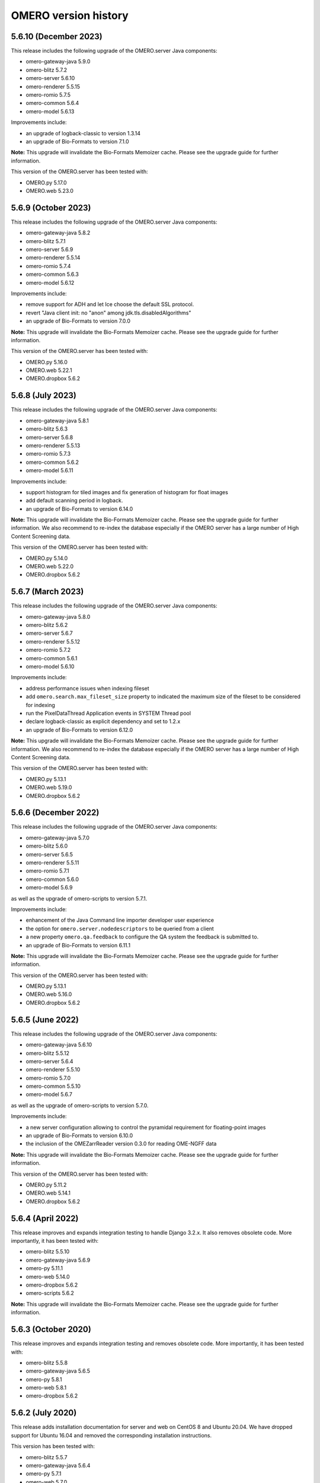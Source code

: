 .. Content for this page should be opened as a PR against
.. https://github.com/ome/openmicroscopy/blob/develop/history.rst
.. initially and transferred to this page via the autogen job

OMERO version history
=====================

5.6.10 (December 2023)
----------------------

This release includes the following upgrade of the OMERO.server Java components:

- omero-gateway-java 5.9.0
- omero-blitz 5.7.2
- omero-server 5.6.10
- omero-renderer 5.5.15
- omero-romio 5.7.5
- omero-common 5.6.4
- omero-model 5.6.13


Improvements include:

- an upgrade of logback-classic to version 1.3.14
- an upgrade of Bio-Formats to version 7.1.0

**Note:** This upgrade will invalidate the Bio-Formats Memoizer cache. Please
see the upgrade guide for further information.

This version of the OMERO.server has been tested with:

- OMERO.py 5.17.0
- OMERO.web 5.23.0

5.6.9 (October 2023)
--------------------

This release includes the following upgrade of the OMERO.server Java components:

- omero-gateway-java 5.8.2
- omero-blitz 5.7.1
- omero-server 5.6.9
- omero-renderer 5.5.14
- omero-romio 5.7.4
- omero-common 5.6.3
- omero-model 5.6.12


Improvements include:

- remove support for ADH and let Ice choose the default SSL protocol.
- revert "Java client init: no "anon" among jdk.tls.disabledAlgorithms" 
- an upgrade of Bio-Formats to version 7.0.0

**Note:** This upgrade will invalidate the Bio-Formats Memoizer cache. Please
see the upgrade guide for further information.

This version of the OMERO.server has been tested with:

- OMERO.py 5.16.0
- OMERO.web 5.22.1
- OMERO.dropbox 5.6.2

5.6.8 (July 2023)
-----------------

This release includes the following upgrade of the OMERO.server Java components:

- omero-gateway-java 5.8.1
- omero-blitz 5.6.3
- omero-server 5.6.8
- omero-renderer 5.5.13
- omero-romio 5.7.3
- omero-common 5.6.2
- omero-model 5.6.11


Improvements include:

- support histogram for tiled images and fix generation of histogram for float images
- add default scanning period in logback.
- an upgrade of Bio-Formats to version 6.14.0

**Note:** This upgrade will invalidate the Bio-Formats Memoizer cache. Please
see the upgrade guide for further information.
We also recommend to re-index the database especially if the OMERO server has a large number of High Content Screening data.

This version of the OMERO.server has been tested with:

- OMERO.py 5.14.0
- OMERO.web 5.22.0
- OMERO.dropbox 5.6.2

5.6.7 (March 2023)
------------------

This release includes the following upgrade of the OMERO.server Java components:

- omero-gateway-java 5.8.0
- omero-blitz 5.6.2
- omero-server 5.6.7
- omero-renderer 5.5.12
- omero-romio 5.7.2
- omero-common 5.6.1
- omero-model 5.6.10


Improvements include:

- address performance issues when indexing fileset
- add ``omero.search.max_fileset_size`` property to indicated the maximum size of the fileset to be considered for indexing
- run the PixelDataThread Application events in SYSTEM Thread pool
- declare logback-classic as explicit dependency and set to 1.2.x
- an upgrade of Bio-Formats to version 6.12.0

**Note:** This upgrade will invalidate the Bio-Formats Memoizer cache. Please
see the upgrade guide for further information.
We also recommend to re-index the database especially if the OMERO server has a large number of High Content Screening data.

This version of the OMERO.server has been tested with:

- OMERO.py 5.13.1
- OMERO.web 5.19.0
- OMERO.dropbox 5.6.2

5.6.6 (December 2022)
---------------------

This release includes the following upgrade of the OMERO.server Java components:

- omero-gateway-java 5.7.0
- omero-blitz 5.6.0
- omero-server 5.6.5
- omero-renderer 5.5.11
- omero-romio 5.7.1
- omero-common 5.6.0
- omero-model 5.6.9

as well as the upgrade of omero-scripts to version 5.7.1.

Improvements include:

- enhancement of the Java Command line importer developer user experience
- the option for ``omero.server.nodedescriptors`` to be queried from a client
- a new property ``omero.qa.feedback`` to configure the QA system the feedback is submitted to.
- an upgrade of Bio-Formats to version 6.11.1

**Note:** This upgrade will invalidate the Bio-Formats Memoizer cache. Please
see the upgrade guide for further information.

This version of the OMERO.server has been tested with:

- OMERO.py 5.13.1
- OMERO.web 5.16.0
- OMERO.dropbox 5.6.2


5.6.5 (June 2022)
-----------------

This release includes the following upgrade of the OMERO.server Java components:

- omero-gateway-java 5.6.10
- omero-blitz 5.5.12
- omero-server 5.6.4
- omero-renderer 5.5.10
- omero-romio 5.7.0
- omero-common 5.5.10
- omero-model 5.6.7

as well as the upgrade of omero-scripts to version 5.7.0.

Improvements include:

-  a new server configuration allowing to control the pyramidal requirement for floating-point images
-  an upgrade of Bio-Formats to version 6.10.0
-  the inclusion of the OMEZarrReader version 0.3.0 for reading OME-NGFF data

**Note:** This upgrade will invalidate the Bio-Formats Memoizer cache. Please
see the upgrade guide for further information.

This version of the OMERO.server has been tested with:

- OMERO.py 5.11.2
- OMERO.web 5.14.1
- OMERO.dropbox 5.6.2

5.6.4 (April 2022)
------------------

This release improves and expands integration testing to handle Django 3.2.x.
It also removes obsolete code.
More importantly, it has been tested with:

- omero-blitz 5.5.10
- omero-gateway-java 5.6.9
- omero-py 5.11.1
- omero-web 5.14.0
- omero-dropbox 5.6.2
- omero-scripts 5.6.2

**Note:** This upgrade will invalidate the Bio-Formats Memoizer cache. Please
see the upgrade guide for further information.

5.6.3 (October 2020)
--------------------

This release improves and expands integration testing and removes
obsolete code. More importantly, it has been tested with:

- omero-blitz 5.5.8
- omero-gateway-java 5.6.5
- omero-py 5.8.1
- omero-web 5.8.1
- omero-dropbox 5.6.2

5.6.2 (July 2020)
-----------------

This release adds installation documentation for server and web on
CentOS 8 and Ubuntu 20.04.
We have dropped support for Ubuntu 16.04 and removed the corresponding
installation instructions.

This version has been tested with:

- omero-blitz 5.5.7
- omero-gateway-java 5.6.4
- omero-py 5.7.1
- omero-web 5.7.0
- omero-dropbox 5.6.2

**Note:** This upgrade will invalidate the Bio-Formats Memoizer cache. Please
see the upgrade guide for further information.

5.6.1 (March 2020)
------------------

Security release focused on fixing :secvuln:`vulnerabilities <>`
2019-SV1 through 2019-SV6. This version has been tested with:

- omero-blitz 5.5.6
- omero-gateway-java 5.6.3
- omero-py 5.6.2
- omero-web 5.6.3
- omero-dropbox 5.6.1

**Note:** This upgrade will invalidate the Bio-Formats Memoizer cache. Please
see the upgrade guide for further information.

5.6.0 (January 2020)
--------------------

First release of OMERO with support for Python 3. All Python
code has been removed from the distributed ZIP file and will
need to be installed from PyPI. This version has been tested
with:

- omero-blitz 5.5.5
- omero-gateway-java 5.6.2
- omero-py 5.6.0
- omero-web 5.6.1
- omero-dropbox 5.6.1

5.5.1 (July 2019)
-----------------

Bug fix release focusing on installation issues that were seen with 5.5.0 as
well as an upgrade of Bio-Formats to 6.1.1.

- web:
   - Allow the customization of the web logo
   - Allow overriding server configuration
   - Dynamically look up client download links
   - Fix description in new Project, Dataset etc.
   - Fix layout of the user account form

- Java gateway:
   - New methods added to allow change group of objects
   - New methods added to load objects (datasets, etc.) by name
   - New methods added to get original and repository paths of images
   - Minor fixes in createDataset and getPixelSize methods

- import:
   - Add import target support for creating Projects

- scripts:
   - Enable annotating Projects and Datasets with the Populate Metadata script

- server:
   - Fix SSL cipher issue to allow Insight to be used from Fedora 30
   - Fix issue with loading Hibernate’s DTD when offline
   - Properly close OMERO.tables which kept sessions alive

Note: Due to the stricter closing of OMERO.tables, it may be necessary to
update plugins like omero-metadata which previously were leaking files.


5.5.0 (June 2019)
-----------------

This version **does not** require a database upgrade.

For more information about the aim of the 5.5 series and future plan, please read our `blog post <https://blog.openmicroscopy.org/>`_.

This release focuses on dropping support for Java 7, Python 2.6 and Ice 3.5,
adding support for Java 11 and PostgreSQL 10, and on decoupling the Java components to new,
separate repositories, each with a new `Gradle <https://gradle.org>`_ build system:

- https://github.com/ome/omero-dsl-plugin
- https://github.com/ome/omero-model
- https://github.com/ome/omero-common
- https://github.com/ome/omero-romio
- https://github.com/ome/omero-renderer
- https://github.com/ome/omero-server
- https://github.com/ome/omero-blitz
- https://github.com/ome/omero-gateway-java
- https://github.com/ome/omero-blitz-plugin
- https://github.com/ome/omero-insight
- https://github.com/ome/omero-matlab
- https://github.com/ome/omero-javapackager-plugin
- https://github.com/ome/omero-api-plugin

This has the goal of enabling more fine-grained releases.

A new restriction is that the names of server configuration properties
may include only letters, numbers and the symbols ".", "_", "-".

New plugins like omero-artifact-plugin allow reducing the boilerplate
code in the build scripts of the decoupled repositories.
Though initially disruptive, we hope this modernization and modularization will ease participation in the development of OMERO.

Additionally, this release improves the Web interface when OMERO is opened to the public
and contains some useful CLI improvements.

- build:
   - Remove the generation of Ivy dependencies.html files

- web:
   - Introduce Advanced Search to allow and/or search options
   - Fix description in new Project, Dataset etc.
   - Allow user to create new Map Annotations for multiple selected objects at once
   - Fix date display
   - Remove / from 3rdparty in ome.viewportImage.js
   - Remove usage of deprecated calls
   - Remove apache config
   - Do not break display of Tag dialog when large font size is configured in browser
   - Disable refresh button while existing refresh in progress
   - Improve public user support
   - Add ability to customize incorrect login text

- cli:
   - Disable foreground indexing
   - Improve logging of error when importing data via cli command
   - Clearly indicate empty log files when running a diagnostic
   - Fix bug when running `config load` passing a directory instead of a file
   - Add option to delete keys from map annotations
   - Add error code discovery
   - Deprecate the CLI upload module and plugin

5.4.10 (January 2019)
---------------------

This release addresses a login issue for Java clients such as
OMERO.insight. New releases of Java include a change to the
``java.security`` file that disables anonymous cipher suites. This
change causes ``SSLHandshakeException`` when the client attempts to
authenticate to OMERO.blitz. The OMERO 5.4.10 release has some clients
check the security property ``jdk.tls.disabledAlgorithms`` for the value
"anon" and remove it if present thus allowing authentication to proceed.

5.4.9 (October 2018)
--------------------

This release addresses a critical import issue where files can be silently
skipped.

Import improvements include:

- ``ImportCandidates`` returns filesets even when files are shared between
  several filesets independently of the scanning order
- insight: bug fixes for the lightweight importer UI

Other improvements include:

- BlitzGateway: new API to read ``OriginalFile`` as file-like objects
- server: add code to dispose of `Graphics` objects in the server
- Javadoc: add links to developer documentation for graph operations

5.4.8 (September 2018)
----------------------

This release focuses on a number of import performance
improvements while including several other fixes as
well as an upgrade of Bio-Formats.

Import improvements include:

- cli: new experimental `--parallel-upload` and
  `--parallel-fileset` flags to the `import` command
- cli: new `fs importtime` cli command
- cli: add support for `--skip`, `--parallel-upload`, 
  `--parallel-fileset` and `--readers` options in bulk
  import configuration files
- insight: new options for skipping various import steps
  to speed up the process (match cli's `--skip` option)
- insight: supporting imports with thousands of files
  by providing a lightweight UI
- insight: new loading placeholder when browsing data to
  show when an image is busy being processed and not
  ready to generate a thumbnail
- insight: added error placeholder when browsing data to
  indicate a failed import
- server: preventing recalculation of checksums for upload
- server: providing better performance logging,
  accessible to users via `fs logfile`
- as well as preservation of Bio-Formats' knowledge of
  channel colors where provided.

Other client changes include:

- web: better handling of large numbers of channels
- web: fixed socket leakage on unclosed web sessions
- web: fixed issue with bulk annotation table handling
- cli: deprecating `admin sessionlist` and `config list`

Sysadmin improvements include:

- new `%thread%` option for `omero.fs.repo.path`
  as well as fix a few bugs for dealing with
  parallel imports
- new `omero.threads.background_threads` property
  to limit the number of simultaneous imports

This release also upgrades the version of Bio-Formats which OMERO
uses to 5.9.2.

5.4.7 (July 2018)
-----------------

This is a security release which also includes a number of
bug fixes. **It is highly recommended that you upgrade your
server**.

See the :secvuln:`security advisories <>` page for details on
2018-SV1, 2018-SV2 and 2018-SV3.

Impacts of the security vulnerability fixes include:

- omero.security.password_required=false no longer applies for
  administrators: their correct password is always required
- administrators can no longer change the password of other
  administrators who are more privileged in any way
- administrators can no longer reset their password and receive the new
  one by e-mail: they must instead have another administrator who is at
  least as privileged set a new password manually
- cli: the session UUID has been removed from the standard output when
  logging in but can still be retrieved using `bin/omero sessions key`

Improvements include:

-  web: fix loss of privileges when editing full admins
-  web: fix exceptions on invalid connections
-  web: fix CSS in group/user search element
-  web: fix error when public user is disabled
-  web: gray out user role when editing root user
-  insight: permit open_with on original files
-  read-only: reduce error logging for scripts and pixel data
-  scripts: improve error messages for invalid MATLAB
-  as well as various documentation improvements

Sysadmin improvements include:

-  log locale and time zone information on startup

Developer updates include:

-  cli: clean up "communicator not destroyed" logging
-  cli: don't hang when incorrect password passed in a script
-  java: add a map annotation example
-  java: throw a clear exception when -1 is used for all groups
-  web: fix @render_response when extending base templates
-  matlab: contributions from Kouichi Nakamura for working with annotations

This release also upgrades the version of Bio-Formats which OMERO
uses to 5.9.0. **Note:** this is a significant upgrade and will
invalidate the Bio-Formats Memoizer cache. Please see the upgrade
guide for further information.

5.4.6 (May 2018)
----------------

This introduces a significant new subsystem for read-only operation with which
servers can be configured not to make changes to the database, the filesystem, or both. 
The goal is to permit horizontal scaling of OMERO by running multiple servers in parallel
to increase the throughput of data and metadata for large-scale analysis or publishing.
Additionally, a read-only copy of an existing OMERO can be opened safely to the public
for experimentation. For example, this infrastructure supports the public OMERO web
and the Jupyter environment of the 
`Image Data Resource <https://idr.openmicroscopy.org/>`_.
Information on how to configure a read-only server
is available at :doc:`/developers/Server/Clustering`.

Further improvements include:

-  enabled big image support in ImageJ/Fiji
-  reduced the number of threads used by OMERO.web
-  fixed other bugs in OMERO.web including:

   - broken History tab
   - handling of script params
   - pagination calculations
   - public user login
   - browsing to user's data in IE
-  fixed the chosen login ports for OMERO.cli

Developer updates include:

-  a new command to set custom physical pixel size using OMERO.cli
-  deprecated Repository::pixels, TinyImportFixture and OMEROImportFixture
-  improved test infrastructure
-  reduced background events in the center panel plugin when not displaying Thumbnails
-  added extra controls when specifying map and gamma in the rendering engine

This release also upgrades the version of Bio-Formats which OMERO
uses to 5.8.2. **Note:** this is a significant upgrade and will
invalidate the Bio-Formats Memoizer cache. Please see the upgrade
guide for further information.

5.4.5 (March 2018)
------------------

This is a bug-fix release reactivating the thumbnail cache
inadvertently disabled in 5.4.4 while fixing a pyramid issue.

Improvements include:

-  reactivated thumbnail caching
-  improved removepyramids help
-  fixed display of thumbnails when searching for images by ID
-  increased OMERO.web log size
-  fixed CLI config list subcommand
-  fixed leaking services in OMERO.py
-  improved rendering of non-tile large images using OMERO.py and webgateway

This release does not upgrade the version of Bio-Formats which OMERO uses,
which remains at 5.7.3.

5.4.4 (March 2018)
------------------

This is a bug-fix release which also introduces some new functionality.

It includes a security fix for :secvuln:`2017-SV6 <2017-SV6-job-file-link>`. **It is highly
recommended that you upgrade your server**.

Improvements include:

-  images can now be filtered by Tag in the center panel of OMERO.web
-  enabled search by "File" and "Tag" annotations separately in OMERO.web, as
   opposed to only being able to search by All annotations
-  fixed switching between grid display and thumbnail display in OMERO.web
-  fixed the image preview and disabled projection in OMERO.insight when
   trying to project an image with all the channels turned off
-  fixed parsing of polygons and polyline ROIs so they can be opened in ImageJ
-  fixed creation of OMERO pyramids for little-endian files
-  improved error message when login fails for OMERO.insight
-  improved handling of idle connections in OMERO.insight
-  improved loading speed of LUT
-  OMERO.insight and OMERO.importer are now compatible with Java 9

Sysadmin improvements include:

-  improved installation documentation for OMERO.web, and OMERO.server on
   Debian 9, Ubuntu 16.04 and CentOS 7
-  added an admin command and script to allow deletion of corrupted pyramids
   created by a bug introduced with OMERO 5.2 (new uncorrupted pyramids can
   then be generated - see :doc:`/sysadmins/server-upgrade` for details)
-  allowed enforcement of a secure connection when importing data
-  added commands to the CLI sessions plugin to enable the creation and
   removal of user sessions

Developer updates include:

-  improved test infrastructure and coverage
-  allowed filtering by namespace (ns) in webclient, API and annotations
-  added support for more rendering parameters to the API
-  added the option to respect a specific tile size
-  added a method to load planes using JavaGateway
-  added an example to the documentation for using "sudo" to create sessions
   for others with the JavaGateway
-  documentation is now compatible with Sphinx 1.7

This release does not upgrade the version of Bio-Formats which OMERO uses,
which remains at 5.7.3.

5.4.3 (January 2018)
--------------------

This is a bug fix release for a resource leak in omero.gateway.BlitzGateway
introduced with 5.4.2 that caused long-running processes to hang. No other
changes are included.

5.4.2 (January 2018)
--------------------

This is a bug-fix release.

Improvements include:

-  added documentation on a complete workflow for publishing data from
   OMERO.server
-  added references to the new OMERO pyramid format documentation (within the
   OME Data Model and File Formats documentation)
-  faster loading of thumbnails for large Plates after a recent regression
-  made projecting images belonging to another user only possible for users
   with the required permissions to save the new images
-  improved the public user experience for password-less access
-  updated SwingX library version used by OMERO.insight to stop insight-ij
   plugin crashing in Fiji
-  CLI updates:

   * ``import --target`` into a container without the necessary permissions now
     fails before file upload starts and more transparently
   * ``admin mail`` timeout is now configurable via ``--wait``
   * added ``admin log`` command for inserting statements to the server log

Sysadmin changes include:

-  added warning about the need to regenerate your NGINX config for every
   upgrade
-  fixed documentation bug affecting OMERO-version-specific guidance
-  improved OMERO.tables startup stability
-  server performance improvements and reduction in ERROR logging

Developer updates include:

-  extended Python and Java examples to include Map Annotations and histograms
-  added methods for updating OMERO.tables
-  Java Gateway fixes for sessions and rendering
-  fixed retrieval of Plate thumbnail URLs
-  improved 'Editing OMERO.web' documentation
-  improved Slice documentation for API deprecations
-  added instructions to :doc:`/developers/cli/extending` on how to
   create CLI plugins that are ``pip`` installable
-  substantial effort to make third-party repositories easily testable;
   see `omero-test-infra <https://github.com/ome/omero-test-infra>`_
   for more information

This release also upgrades the version of Bio-Formats that OMERO uses to
5.7.3.

5.4.1 (November 2017)
---------------------

This is a bug-fix release.

Improvements include:

-  labeled zoom slider bars in the UI to differentiate from horizontal
   scrollbars and make clear thumbnails can be zoomed (including Plate and
   Well thumbnails)
-  fixes for installation walkthrough documentation - installation of script
   dependencies and gunicorn, and clarification of which user account to use
   for ``pip install`` actions
-  fixed checking of "guest" user
-  update to fetch third-party artifacts over https to allow OMERO to build
   even without a local Maven cache already populated
-  added ``javax.activation`` dependency to allow OMERO.insight to work with
   Java 9
-  import of files reporting extreme pixel sizes now fail rather than hanging
-  pyramid-making now aborts when a tile fails
-  various test fixes
-  CLI fixes:

   * improved help output for graphs commands to make it clearer that
     ``--include`` and ``--exclude`` expect class names not object IDs
   * allowed setting the ``OMERO_PASSWORD`` environment variable instead of
     using the ``-w`` command-line option
   * made passwords hidden by default when running ``omero config get``
   * fixed the CLI metadata tablestest plugin to not use an empty list of
     Columns

This release also upgrades the version of Bio-Formats that OMERO uses to
5.7.2.

5.4.0 (October 2017)
--------------------

A full, production-ready release of OMERO 5.4.0; featuring a new configurable
user role "Restricted Administrators"; further improvements to OMERO.web;
additions to OMERO.cli; and many fixes and performance improvements:

-  added :doc:`/sysadmins/restricted-admins` to allow sysadmins to delegate
   management tasks to facility managers without granting them full system
   admin privileges, or to allow trusted users such as image analysts to carry
   out tasks on behalf of all other users
-  fixed color conversion to RGBA
-  added support for exporting images in a plate as OME-TIFF
-  improved creation of rendering settings for images without any stats
   e.g. 32bit images
-  improved performance for moving large Plates
-  fixed projection of images if the range of timepoints specified is not
   the full range
-  added support for transfering ownership of all the data of a given user
   using CLI
-  renamed "Reverse Intensity" command to "Invert" in image viewers
-  added support for ImageColumn with Screen and Plate targets in the
   populate_metadata script
-  OMERO.web UI fixes:

   * improved display of Plates and Wells
   * fixed label position for Wells
   * added the ability to display Image and Well metadata in the Tables
     section for the same Plate
   * improved copy/paste of rendering settings workflow
   * improved layout of left-hand panel including the position of the search
     panel
   * added support for administrators with restricted privileges to create
     Project/Dataset for other users
   * rolled back the display of tables in the viewer
   * fixed forgotten password functionality

Sysadmin changes include:

-  added support for the creation of administrators with restricted privileges
   in OMERO.web admin panel
-  added method to create administrators with restricted privileges specifying
   a password
-  added specific installation instructions for Debian 9
-  added configuration to limit queries that public users can do in OMERO.web
-  created minimal NGINX configuration file that can be included in a fixed
   file to allow custom NGINX options to be defined only once (e.g. SSL
   options)
-  installed django-redis by default
-  CLI improvements and fixes:

   * fixed admin plugin so "cleanse" can handle larger directories
   * added to chown plugin ability to target all of given users' data
   * adjusted handling of standard input 
   * added infrastructure to load external CLI plugins
   * dropped support for command ``admin ports``
 
Developer updates include:

-  added method to JavaGateway to manipulate admin privileges
-  fixed issue with JSONP decorator
-  removed SciPy dependency
-  adjusted OMERO.blitz API to allow some query results to be cached
-  added support to the rendering engine to update a series of settings in one 
   call
-  added method to OMERO.py to manipulate advanced rendering settings
-  allowed the Maven repository to be overridden
-  removed unused 3rd party libraries in OMERO.web
-  added support for PyTables version 3.4+
-  deprecated Path Object in OMERO Model
-  updated the documentation for server installation on Mac OS to no longer
   use the homebrew formulae from https://github.com/ome/homebrew-alt (these
   are not working and will not be fixed)

Further changes to the Python BlitzGateway are described in
:doc:`/developers/whatsnew`.

This release also upgrades the version of Bio-Formats which OMERO uses to `5.7.1 <https://www.openmicroscopy.org/2017/09/20/bio-formats-5-7-1.html>`_.

5.3.5 (October 2017)
--------------------

This is a security release - see the
:secvuln:`security advisory <2017-SV4-guest-user>` for further details.

It is highly recommended that you upgrade your server.

5.3.4 (September 2017)
----------------------

This is a security release - see the
:secvuln:`security advisory <2017-SV5-filename-2>` for further details.

This release also upgrades the version of Bio-Formats which OMERO uses to
`5.5.3 <https://www.openmicroscopy.org/2017/07/05/bio-formats-5-5-3.html>`_.

It is highly recommended that you upgrade your server.

5.3.3 (June 2017)
-----------------

This is a bug-fix release.

Improvements include:

- support for two new lookup tables from `Janelia <https://www.janelia.org/>`_
- fixed loading of Well in right-panel when browsing Well under Tag tree or from search results
- fixed rotation of labels in figure scripts

Sysadmin changes include:

- clarified the upgrade of the "Open With" option
- allowed installation of OMERO.web with ice 3.5
- fixed recursive loading of feedback in OMERO.web
- provided patch for OMERO.server installation on OS using OpenSSL 1.1.0 e.g. Debian 9
  see :doc:`/sysadmins/troubleshooting`


Developer updates include:

- added an example of how to retrieve shapes from a ROI using batch querying for scalability
- improved logging of errors during deletion
- added new methods to Java Gateway
- improved login options in Java Gateway
- specified an image's dataset in its URL to give more context to OMERO.web apps 


This release also upgrades the version of Bio-Formats which OMERO uses to
`5.5.2 <https://www.openmicroscopy.org/2017/06/15/bio-formats-5-5-2.html>`_.


5.3.2 (May 2017)
----------------

This is a bug-fix release.

Improvements include:

- improved populate_metadata plugin
- fixed deletion of a range of objects from CLI
- textual annotations without a namespace can now be added at import using the CLI
- improved thumbnails retrieval in OMERO.web
- added "Open With" option to the right-hand panel in OMERO.web
- private group owners are now not offered the ability to annotate other
  people's data in OMERO.web UI, an action which was not permitted by the
  server anyway
- preview of wells now available in the right-hand panel

Sysadmin changes include:

- made the Django middleware classes configurable using a new property
- added property to allow connections from specified origins (CORS)
- administrators can now use the CLI to move data between groups without belonging to those groups
- for OMERO.web apps to be available via "Open With" option, administrators need to use
  the "omero.web.open_with" configuration option

Developer updates include:

- exposed more enumerations from ome-model
- added ROIs support to the Web API

This release also upgrades the version of Bio-Formats which OMERO uses to
`5.5.0 <https://www.openmicroscopy.org/2017/05/08/bio-formats-5-5-0.html>`_.

5.3.1 (April 2017)
------------------

This is a bug-fix release focusing on shares.

Improvements include:

- enabled viewing images in share
- enabled importing hidden image files (Windows client issue)
- clarified installation of OMERO.web
- saved polygon and polyline as defined in the OME model
- fixed viewing of images without pixels size
- added support for large image export as jpeg/png from OMERO.insight

This release also upgrades the version of Bio-Formats which OMERO uses to
`5.4.1 <https://www.openmicroscopy.org/2017/04/13/bio-formats-5-4-1.html>`_.

5.3.0 (March 2017)
------------------

A full, production-ready release of OMERO 5.3.0; featuring a major reworking
of OMERO.web and web apps; dropping support for Windows for the server and for
deploying OMERO.web using Apache; and introducing new user features and many
fixes and performance improvements:

-  improved support for many file formats via Bio-Formats 5.4.0
-  introduced ROI Folders
-  new UI for displaying Screen Plate Well data in OMERO.web and OMERO.insight
-  support for lookup tables and reverse intensity rendering
-  color mapping for multiple channels without set colors has been improved to
   use RGBRGB rather than RGBBB (i.e. to loop through red, green, blue rather
   than setting all later channels to blue)
-  support for histograms in the clients and server
-  ability to filter by ratings in OMERO.web
-  added 'Open With...' functionality to OMERO.web
-  color of shapes is now handled according to the data model, using RGBA
   rather than ARGB format (an sql script is available to upgrade existing
   shapes; this will not happen automatically as part of the OMERO upgrade)
-  improved performance for moving and deleting data
-  Wells can now be annotated and searched by annotations
-  enabled downloading/exporting of plate data
-  improved reading of tables data
-  script improvements including ability to create tiled images from big ROIs,
   fixes for creating standard images from ROIs, and to stop the
   Combine_Images script from ignoring pixel sizes set on the target images
-  names for plates and images set in the metadata read by Bio-Formats are now
   imported into OMERO and the filename (which was previously used) is only
   used where an alternative has not been set
-  many bug fixes

Sysadmin changes include:

-  added support for Ice 3.6.3
-  official OMERO.web apps are now all installable from PyPI
-  OMERO.web has been decoupled from the server and can now be deployed
   separately
-  dropped support for Windows for OMERO.server
-  OMERO.web deployment via Apache is no longer supported
-  OMERO.web also now requires Python 2.7
-  CLI improvements including updates to the import output to make it more
   usable by scripts etc.
-  options added for customizing the tree in OMERO.web
-  introduced hide-password option in CLI
-  new options added to ``omero config``
-  removed deprecated client menu properties

Developer updates include:

-  performed major code cleanup
-  major Web API rework
-  adjustment to support the upcoming Java 1.9
-  made python testing package public so it can be used by external clients
-  improved build system integration with local Maven
-  made Scripts repository and official OMERO.web apps pep8 and flake8
   compatible
-  removed restriction on name length
-  added support for enumeration changes
-  utils script classes deprecated
-  deprecated shares
-  deprecated search bridges
-  disabled jquery cache

Further details on breaking changes are available on
`What's new for OMERO 5.3 for developers <https://docs.openmicroscopy.org/omero/5.3.0/developers/whatsnew.html>`_. Work
on the Web API is ongoing and will include moving away from the use of JSONP
and introducing Django CORS.

5.2.8 (March 2017)
------------------

This is a security release including three security vulnerability fixes.

:secvuln:`2017-SV1-filename` prevents users from accessing and manipulating
other people's data by creating an original file and changing its path to
point to another user's file on the underlying filesystem.

:secvuln:`2017-SV2-edit-rw` prevents users in read-write groups from
editing official scripts.

:secvuln:`2017-SV3-delete-script` prevents the deletion of official
scripts by users without the correct permissions to do so.

It is highly recommended that you upgrade your server.

5.2.7 (December 2016)
---------------------

This is a release aimed at system administrators or developers wanting to
build OMERO with Ice 3.6.3.

This release also upgrades the version of Bio-Formats which OMERO uses to
`5.1.10 <https://www.openmicroscopy.org/2016/05/09/bio-formats-5-1-10.html>`_.

All scripts handling Regions of Interest (ROIs) now support ROI not linked to
any plane as defined by the OME Model.

5.2.6 (October 2016)
----------------------

This is a bug-fix release focusing on services closure and a DB upgrade fix.
Improvements include:

-  fixed closure of session in Java when using Ice 3.5
-  fixed memory leak where services were not correctly closed
-  added a DB upgrade patch to fix errors only affecting DBs that have been
   upgraded from OMERO 4.4
-  fixed a MATLAB regression introduced in 5.2.2, casting error.
-  fixed error in logs on getProjectedThumbnail

Support for OMERO.web deployment using Apache has also been deprecated and is
likely to be removed during the 5.3.x line.

5.2.5 (August 2016)
-------------------

This is a security release to fix the access privileges of the share function,
which were potentially allowing users to access private data belonging to
other users via the API.

See :secvuln:`2016-SV2-share` for details. Shares will now respect user
privileges as set by the group permission level. Note that Shares now
**only** support images even when used via the API.

It is highly recommended that you upgrade your server. For those not in a
position to do so as a matter of urgency, a workaround is provided which
deletes all shares and disables their creation.

5.2.4 (May 2016)
----------------

This is a security release to fix the cleanse.py script used by the "bin/omero
admin cleanse" command, which was not properly respecting user permissions and
may lead to data loss.

See :secvuln:`2016-SV1-cleanse` for details. The script and command have now
been made admin-only.

It is highly suggested that you upgrade your server or apply the patch
available from the security page.

5.2.3 (May 2016)
----------------

A bug-fix release. Improvements include:

-  fixed problem with float images
-  all scripts currently exposed to users via our website have been reviewed
   and fixed where necessary so they are all now 5.2.x compatible, and a new
   omero-install workflow has been developed to ensure these are reviewed
   regularly going forward
-  better support for metadata annotations in clients including tag/tagset
   support and performance issues
-  fixes in OMERO.web for deleting MIFs
-  improvements to the navigation of large datasets and display of plates in
   OMERO.web
-  other OMERO.web bug fixes
-  OMERO.insight and CLI import improvements
-  other OMERO.insight bug fixes, including for downloading data

Developer updates include:

-  Java gateway improvements

System administrator updates include:

-  Ice 3.6.2 support for UNIX-like systems, including specific installation
   walkthroughs
-  redis support for websessions caching
-  a fix to allow OMERO.web to be run in a Docker container
-  improved OMERO.web configuration
-  warnings added regarding the
   `end of Windows support in the 5.3.0 release <https://blog.openmicroscopy.org/tech-issues/future-plans/deployment/2016/03/22/windows-support/>`_
   (note that we will be preparing a guide for migrating from Windows for
   existing servers and adding it to the documentation as soon as we can)

This release also upgrades the version of Bio-Formats which OMERO uses to
`5.1.9 <https://www.openmicroscopy.org/2016/04/18/bio-formats-5-1-9.html>`_.

5.2.2 (February 2016)
---------------------

A bug-fix release which also introduces some new client features. Improvements
include:

-  display of ROI masks in OMERO.web image viewer
-  display of OMERO.tables data for Wells in the OMERO.web right hand panel
-  'Populate Metadata' script to enable generation of OMERO.tables for
   Wells is now usable from both OMERO.web and OMERO.insight (note this is
   still in development and has some limitations)
-  measurement tool fixes
-  fixed pixel size metadata and scalebar in OMERO.web image viewer for images
   with pixel size units other than micrometer
-  fixed OMERO.web handling of turning off interpolation of pixels
-  previous and next buttons fixed in OMERO.web image viewer
-  delete and change group performance improvements
-  better handling of dates in search
-  client support for map annotations in OME-TIFF
-  disabled orphaned container feature
-  OMERO.web clean-up to remove obsolete volume viewer

Developer updates include:

-  Python API examples for creating Polygon and Mask shapes
-  Python API example for "Populate Metadata" to create OMERO.tables for
   Wells
-  OMERO.tables documentation extended
-  updated 'What's New for developers' to clarify that ``pojos`` has been
   renamed as ``omero.gateway.model``
-  dynamic scripts functionality documented
-  dynamic loading of omero.client server settings into HTTP sessions

System administrator updates include:

-  clarification of OMERO.web documentation for nginx deployment, including an
   experimental solution to resolve download issues
-  documentation of hard-linking issues for in-place import on linux systems

Note that the OMERO Virtual Appliance has been discontinued and will not be
updated for version 5.2.2 or any later releases.

This release also upgrades the version of Bio-Formats which OMERO uses to
`5.1.8 <https://www.openmicroscopy.org/2016/02/15/bio-formats-5-1-8.html>`_.

5.2.1 (December 2015)
---------------------

A bug-fix release focusing on improving installation documentation and
workflows. Other improvements include:

-  bug fix for missing hierarchy when viewing High Content Screening data
-  improvements to the right-hand panel in OMERO.insight
-  measurement tool fixes
-  OMERO.web fix for displaying size units

System administrator updates include:

-  improved installation documentation, including detailed walkthroughs for
   specific OS
-  OMERO.web deployment fixes

Developer updates include:

-  OMERO Javadocs now link to the relevant version of Bio-Formats Javadocs for
   inherited methods
-  clean-up of server dependencies
-  jstree clean-up
-  CLI graph operation improvements for deleting
-  minimal-omero-client and pom-omero-client clean-up

This release also upgrades the version of Bio-Formats which OMERO uses to
`5.1.7 <https://www.openmicroscopy.org/2015/12/07/bio-formats-5-1-7.html>`_.

5.2.0 (November 2015)
----------------------

A full, production-ready release of OMERO 5.2.0; dropping support for Java
1.6; featuring major upgrading of OMERO.web; re-working of the Java Gateway;
and introducing new user features and many fixes and performance improvements:

-  improved support for many file formats via Bio-Formats 5.1.5
-  faster import for images with a large number of ROIs
-  performance improvements for OMERO.web including faster data tree loading
-  Java Web Start has been dropped, it is no longer possible to launch the
   desktop clients from the web
-  reworked display of metadata and annotations in both UI clients
-  many bugs fixed

Developer and system administrator updates include:

- the OMERO web framework no longer bundles a copy of the Django package, this
  dependency must be installed manually
- updated jstree to 3.08 and now using json for all tree loading to
  substantially improve performance
- removed FastCGI support, OMERO.web can be deployed using WSGI
- configuration property :property:`omero.graphs.wrap` which allowed
  switching back to the old server code for moving and deleting data has now
  been removed. You should migrate to using the new graph request operations
  before 5.3 when the old request operations will be removed
- introduced new Java Gateway to facilitate the development of Java
  applications
- aligned OMERO Rect with OME-XML schema for ROI. Clients using the
  OMERO.blitz server API to work with ROIs will need to be updated


5.1.4 (September 2015)
----------------------

A bug-fix release covering all components. Improvements include:

-  channel buttons fixed in OMERO.web
-  improved UI experience when moving annotated data between groups in
   OMERO.web
-  improved performance for loading annotations in the right-hand panel of
   OMERO.web
-  much better handling of ROIs covering large planes in OMERO.insight
-  rendering setting fixes for copy and paste actions in OMERO.insight
-  rendering fixes for floating point data
-  Admins can now configure whether the clients interpolate images by default
-  better formatting of Delta-T and exposure times in the clients
-  directories are now preserved when downloading multiple original files
-  various improvements to the OMERO-ImageJ handling of ROIs and measurements,
   including the ability to name measurement tables
-  current session key can now be returned via the CLI
-  other CLI improvements including usability of 'chmod' for downgrading group
   permissions, and listing empty tagsets
-  added support for groups in OMERO.matlab methods

Developer updates include:

-  improvements to web logging to log full request and status code
-  fixed joda-time version mismatch
-  cleanup of old insight code to remove remaining references to OMERO.editor

Support for deployment of OMERO.web using FastCGI has also been deprecated in
this release and is scheduled to be removed in 5.2.0. Sysadmins should move to
using WSGI instead. We are also intending to stop distributing Java Webstart
for launching OMERO.insight from your browser, as security concerns mean
browsers are increasingly moving away from supporting this type of
application. You can read further information regarding this decision on our `Web Start blog post <https://blog.openmicroscopy.org/tech-issues/future-plans/2015/09/23/java-web-start/>`_.

5.1.3 (July 2015)
-----------------

A bug-fix release which also introduces some new functionality. Improvements
include:

-  tagging actions extended; you can now use tag sets to tag images on import
-  tagging ome-tiff images at import has also been fixed
-  greatly improved workflow and bug fixes for the Share functionality in
   OMERO.web which enables you to share images with users outside of your
   group (including removal of part of the UI)
-  group admins and owners can now change ownership of data via the CLI
-  better reporting for the 'delete' and 'chgrp' functionality in the CLI
-  fixed display of images in plates with multiple acquisitions
-  fixed export of results as .xls files from OMERO.insight
-  improved workflow for ImageJ and OMERO interactions
-  support for WSGI OMERO.web deployment
-  fixed OMERO.mail service for web errors
-  fixes for ROI display in OMERO.web (thanks to Luca Lianas of CRS4)
-  fixes and workflow improvements for running scripts and script dialogs

Developer updates include:

-  OMERO.web clean-up (removal of '-locked')
-  reorganization of the server bundle to move various licenses and 
   dependencies under a new 'share' folder
-  refactoring of 'Chown2', 'Chmod2', 'Chgrp2' and 'Delete2'
-  addition of dynamic scripts
-  the 'rstring' implementation is now more lenient and should better handle
   unicode
-  Bio-Formats submodule removed from OMERO; decoupling effort means OMERO now
   consumes the Bio-Formats release build from the artifactory

This release also includes the fix for the Java security issue, as discussed
in the
`recent blog post <https://blog.openmicroscopy.org/tech-issues/2015/07/21/java-issue/>`_. Testing
suggests this fix should not have any performance implications. You should
upgrade your Java version to take advantage of the security fix.

5.1.2 (May 2015)
----------------

A bug-fix release which also introduces some new functionality. Improvements
include:

-  support for Read-Write groups
-  the LDAP plugin can now set users as group owners whether on creation or
   via the improved sync_on_login option
-  users logged into the webclient can now automatically log in via webstart
-  results tables from ImageJ/Fiji can be attached to images in OMERO and
   the ImageJ/Fiji workflow has been improved
-  better delete functionality and warnings in the UI
-  improved graph operations like 'delete' and 'chgrp', as well as the new
   'chmod' operation (for changing group permissions), are now used across the
   clients including the CLI
-  an API for setting and querying session timeouts is now available via the
   CLI
-  magnification now reflects microscopy values (e.g. 40x) rather than a
   percentage in both clients
-  more readable truncation of file names in the OMERO.insight data tree
-  OMERO.web fixes and improvements including:

   * interpolation
   * optimization of plate grid and right-hand panel
   * option to download single original files
   * significant speed-up in loading large datasets
   
-  deployment fixes include:

   * new default permissions on the var/ directory
   * better checks of the DropBox directory permissions
   * new and some deprecated environment variables
   * a startup check for lock files on NFS
   * use /var/run for omero.fcgi

Critical bugs which were fixed include:

-  the in-place import file handle leak (which was a regression in 5.1.1)
-  various unicode and unit failures were corrected


5.1.1 (April 2015)
------------------

A bug-fix release focusing on user-facing issues and cleaning resources
for developers. Improvements include:

For OMERO.web:

-  significant review of the web share functionality
-  correction of thumbnail refreshing
-  fixes to the user administration panel
-  fix for embedding of the Javascript image viewer

For OMERO.insight:

-  improved open actions
-  tidying of the menu structure
-  correction of the mouse zoom behavior
-  fix for the Drag-n-Drop functionality

Other updates include:

-  overhaul of the CLI session log-in logic
-  cleaning and testing of all code examples
-  further removal of the use of deprecated methods

5.1.0 (April 2015)
------------------

A full, production-ready release of OMERO 5.1.0; updating the Data Model to
the January 2015 schema, including support for units and new more
flexible user-added metadata; and introducing new user features, new supported
formats and many fixes and performance improvements:

-  support for units throughout the Data Model allowing for example, pixel
   sizes for electron microscopy to be stored in nanometers rather than being
   set as micrometers
-  new, searchable key-value pairs annotations for adding experimental
   metadata (replacing OMERO.editor, which has been removed)
-  improved workflow for rendering settings in the UI and parity between the
   clients
-  import images to OMERO from ImageJ and save ROIs and overlays from ImageJ
   to OMERO
-  importing as another user, previously only available for administrators, is
   now usable by group owners as well, allowing you to import data that will
   then be owned by the user you import it for
-  improved performance for moving and deleting data
-  removed the auto-levels calculation for initial rendering settings to
   substantially speed up performance, by using the min/max pixel intensities,
   or defaulting to full pixel range where min/max is unavailable
-  import times are much improved for large datasets such as HCS and SPIM data
-  improved performance for many file formats and new supported formats via
   Bio-Formats (now over 140)
-  new OMERO.mail feature lets admins configure the server to email users
-  support for configuring the server download policy to control access to
   original file download for public-facing OMERO.web deployments
-  many developer updates such as removal of deprecated methods, and updates
   to OMERO.web and the C++ implementation (see the 5.1.0-m1 to 5.1.0-m5
   developer preview release details below and the 'What's New' for developers
   page)

5.1.0-m5 (March 2015)
---------------------

Developer preview release - **only intended as a developer preview for
updating code before the full public release of 5.1.0. Use at your own risk**.

Changes include:

-  implementation of OMERO.mail for emailing users via the server
-  performance improvements for importing large datasets
-  support for limiting the download of original files
-  various fixes for searching and filtering map annotations and converting
   between units
-  deprecation of IUpdate.deleteObject API method
-  versioning of all JavaScript files to fix browser refresh problems
-  clarifying usage of OMERO.web views and templates including RequestContext

5.1.0-m4 (February 2015)
------------------------

Developer preview release - **only intended as a developer preview for
updating code before the full public release of 5.1.0. Use at your own risk**.

Changes include:

-  final Database changes - image.series is now exposed in Hibernate
-  improved deletion performance
-  client bundle clean-up
-  other clean-up work including pep8 and removal of deprecated methods and
   components
-  new Map annotations are now included in the UI and search functionality
-  ImageJ plugin updates which allow

   * importing of images and saving ROIs to OMERO from within the plugin
   * viewing images stored in OMERO and their ROIs generated within OMERO from
     within the plugin
   * updating ROIs on OMERO-stored images within the plugin and saving these
     back to OMERO without needing to re-import the image

-  OMERO.matlab updates re: annotations
-  OMERO.tables internal HDF5 format has changed

With thanks to Paul Van Schayck and Luca Lianas for their contributions.

5.0.8 (February 2015)
---------------------

This is a bug-fix release for one specific issue causing OMERO.insight to
crash when trying to open the Projection tab for an image with multiple
z-stacks.

5.0.7 (February 2015)
---------------------

This is a bug-fix release covering a number of issues:

-  rendering improvements including 32-bit and float support
-  vast improvements in Mac launching (separate clients for your Java version)
-  faster import of complex plates
-  OMERO.dropbox improvements
-  ROI and measurement tool fixes
-  OMERO.matlab updates

5.1.0-m3 (December 2014)
------------------------

Developer preview release - 3 of 4 development milestones being released in
the lead up to 5.1.0. **Only intended as a developer preview for updating code
before the full public release of 5.1.0. Use at your own risk**.

Changes affecting developers include:

-  implementation of units in the OMERO clients
-  conversions between units
-  OMERO.web updates
-  server-side Graph work to improve speed for moving and deleting
-  OMERO.insight bug-fixes especially for ROIs

5.1.0-m2 (November 2014)
------------------------

Developer preview release - 2 of 3 development milestones being released in
the lead up to 5.1.0. **Only intended as a developer preview for updating code
before the full public release of 5.1.0. Use at your own risk**.

Model changes include:

-  units support, meaning units now have real enums
-  minor fixes for model changes introduced in m1

The units changes mean that the following fields have changed:

-  Plane.PositionX, Y, Z; Plane.DeltaT; Plane.ExposureTime
-  Shape.StrokeWidth; Shape.FontSize
-  DetectorSettings.Voltage; DetectorSettings.ReadOutRate
-  ImagingEnvironment.Temperature; ImagingEnvironment.AirPressure
-  LightSourceSettings.Wavelength
-  Plate.WellOriginX, Y
-  Objective.WorkingDistance
-  Pixels.PhysicalSizeX, Y, Z; Pixels.TimeIncrement
-  StageLabel.X, Y, Z
-  LightSource.Power
-  Detector.Voltage
-  WellSample.PositionX, Y
-  Channel.EmissionWavelength; Channel.PinholeSize;
   Channel.ExcitationWavelength
-  TransmittanceRange.CutOutTolerance; TransmittanceRange.CutInTolerance;
   TransmittanceRange.CutOut; TransmittanceRange.CutIn
-  Laser.RepetitionRate; Laser.Wavelength

Other changes that may affect developers include:

-  ongoing C++ implementation improvements
-  ongoing work to add unit support in OMERO.insight
-  further flake8 work
-  removal of webtest app from OMERO.web to a separate repository
-  removal of deprecated methods in IContainer and RenderingEngine
-  removal of deprecated services IDelete and Gateway
-  Blitz gateway fixes
-  CLI fixes
-  ROI and tables work

5.0.6 (November 2014)
---------------------

This is a critical security fix for two vulnerabilities:

-  :secvuln:`2014-SV3-csrf`
-  :secvuln:`2014-SV4-poodle`

It is strongly suggested that you upgrade your server and
follow the steps outlined on the security vulnerability
pages.

Additionally, a couple of bug fixes for system administrators are included in
this release.

5.1.0-m1 (October 2014)
-----------------------

Developer preview release - 1 of 3 development milestones being released in
the lead up to 5.1.0. **Only intended as a developer preview for updating code
before the full public release of 5.1.0. Use at your own risk**.

Model changes include:

-  channel value has changed from an int to a float
-  acquisitionDate on Image is now optional
-  Pixels and WellSample types are no longer annotatable
-  the following types are now annotatable: Detector, Dichroic, Filter,
   Instrument, LightSource, Objective, Shape
-  introduction of a "Map" type which permits storing key-value pairs, and a
   Map annotation type which allows linking a Map on any annotatable object

Other changes that may affect developers include:

-  strict flake8'ing of all Python code
-  C++ build is now based on CMake and is hopefully much more user-friendly
-  new APIs: SendEmail and DiskUsage
-  the password table now has a "changed" field

5.0.5 / 4.4.12 (September 2014)
-------------------------------

This is a critical security fix for two vulnerabilities:

-  :secvuln:`2014-SV1-unicode-passwords`
-  :secvuln:`2014-SV2-empty-passwords`

It is highly suggested that you upgrade your server and
follow the steps outlined on the security vulnerability
pages.

5.0.4 (September 2014)
----------------------

This is a bug-fix release for the Java 8 issues. It also features a fix for
uploading masks in OMERO.matlab.

You need to upgrade your OMERO server if you want to take advantage of
further improvements in Bio-Formats support for ND2 files.

5.0.3 (August 2014)
-------------------

This is a bug-fix release addressing a number of issues including: 

-  improved metadata saving in MATLAB
-  many bug fixes for ND2 files
-  several other bug fixes to formats including LZW, CZI, ScanR, DICOM, InCell
   6000
-  support for NDPI and Zeiss LSM files larger than 4GB
-  export of RGB images in ImageJ
-  search improvements
-  group owner enhancements
-  Webclient updates including multi-file download

To take advantage of improvements in Bio-Formats support for ND2 files, you
need to upgrade your OMERO.server as well as your clients.

5.0.2 (May 2014)
----------------

This is a bug-fix release addressing a number of issues across all components,
including:

-  import improvements for large image datasets
-  shared rendering settings
-  better tagging workflows
-  disk space usage reporting for OMERO.web admins
-  OMERO.matlab annotation handling
-  custom Web Start intro page templates
-  searching by image ID

To take advantage of improvements in Bio-Formats support for .czi files, you
need to upgrade your OMERO.server as well as your clients.

4.4.11 (April 2014)
-------------------

This is a bug-fix release for the Java Web Start issue. You only need to
upgrade if this is a blocker for you and you cannot upgrade to 5.0.x as yet.
Also note that the OMERO.insight-ij plugin version 4.4.x no longer works for
Fiji, we are working on a fix for this. Plugin version 5.0.x is unaffected.

5.0.1 (April 2014)
------------------

This is a bug-fix release addressing a number of issues across all components,
including:

-  code signing to fix the Java Web Start issues
-  stability improvements to search
-  MATLAB fixes
-  improvements to groups, user menus, file name settings etc
-  new import scenario documentation covering 'in-place' importing.

5.0.0 (February 2014)
---------------------

This represents a major change in how the OMERO server handles files at import
compared with all previous versions of OMERO. Referred to as 'OMERO.fs', this
change means that OMERO uses Bio-Formats to read your files directly from the
filesystem in their original format, rather than converting them and
duplicating the pixel data for storage. In addition, it continues our effort
to support new multidimensional images. The changes are especially important
for sites working with large multi-GB datasets, e.g. long time lapse, HCS and
digital pathology data.

4.4.10 (January 2014)
---------------------

This is a bug-fix release addressing a number of issues across all components,
including:

-  improved tile-loading
-  better network-disconnect handling
-  more flexible
-  webapp deployment
-  Ice 3.5.1 support (except Windows)
-  improved modification of metadata, users and groups

4.4.9 (October 2013)
--------------------

This is a bug-fix release addressing a number of issues across all components,
also including:

-  Ice compatibility issues
-  new scripting sharing service 
-  new user help website
-  new partner project pages.

The minimum system requirement is Java 1.6 (Java 1.5 is no longer supported).

A security vulnerability was identified and resolved, meaning that we strongly
recommend all users upgrade their OMERO clients and servers.

4.4.8p1 (July 2013)
-------------------

This is a patch release addressing a network connection problem in the clients
introduced by a new version of Java.

4.4.8 (May 2013)
----------------

This is bug-fix release addressing two specific issues: a problem with the
OMERO.insight client for Linux, and image thumbnails not loading for
Screens/Plates in Private/Read-Only groups in OMERO.web. You only need to
upgrade if you are an OMERO.insight user on Linux or you are using OMERO.web
to view HCS data in Private or Read-Only groups.

4.4.7 (April 2013)
------------------

This is a point release including several new features and fixes across all
components. This includes improvements in viewing of 'Big' tiled images, new
permission features, new OMERO.web features, and several utility functions in
OMERO.matlab.

4.4.6 (February 2013)
---------------------

This is bug-fix release addressing a number of issues across all components.
This includes a major fix to repair the C++ binding support for Ice 3.4. There
has also been a potentially breaking update to the CLI.

4.4.5 (November 2012)
---------------------

This is bug-fix release focusing on improvements to the OMERO clients.
OMERO.web now supports "batch de-annotation", filtering of images by name and
improved export to OME-TIFF and JPEG. OMERO.insight has fixes to thumbnail
selection and image importing and exporting.

4.4.4 (September 2012)
----------------------

This is a bug-fix release addressing a number of issues across all components.

-  OMERO.insight fixes include connection and configuration options and
   tagging on import.
-  OMERO.web improvements include big image and ROI viewer fixes,
   improved admin and group functionality and rendering/zooming fixes.
-  OMERO.server now has improved LDAP support and VM and homebrew deployments
   as well as fixes for file downloads above 2GB, permissions, memory leaks
   and JDK5.

4.4.3 (August 2012)
-------------------

This is a critical security fix for:

-  :secvuln:`2012-SV1-ldap-authentication`

Anyone using OMERO 4.4.2 or earlier with LDAP
authentication should immediately upgrade to 4.4.3.

4.4.2 (August 2012)
-------------------

This release is a major bug fix for archiving files larger than 2 GB. If you
do not archive files larger than 2 GB, you do not need to upgrade your clients
or your server. There is also a minor fix for an OMERO.imagej plugin security
issue, but it is only necessary to update the version of Bio-Formats that is
installed in ImageJ.

4.4.1 (July 2012)
-----------------

This is a minor release which fixes two import issues. See :ticket:`9372`
and :ticket:`9377`. If you are not using BigTIFF or PerkinElmer .flex files,
then you do not need to upgrade.

4.4.0 (July 2012)
-----------------

This is a major release, which focuses on providing new
functionality for controlling access to data, as well as significant
improvements in our client applications.

The major theme of 4.4.0 is what we refer to as "Permissions", the system by which users control access to their data. It is now possible to move data
between groups, and much, much more.

We also added a few more things for users in 4.4.0, like:

-  OMERO.insight webstart
-  Importing from OMERO.insight is now complete
-  Better integration of OMERO.insight with ImageJ
-  A bottom-to-top reworking of the OMERO.web design

For developers and sysadmins, there are a few things as well:

-  Support for Ice 3.4
-  Removed support for PostgreSQL 8.3

Beta 4.3.4 (January 2012)
-------------------------

This is a point release is a security update to address an LDAP vulnerability.

Beta 4.3.3 (October 2011)
-------------------------

This point release is a short follow on to 4.3.2 to handle various issues
found by users.

Beta 4.3.2 (September 2011)
---------------------------

This is a point release, focusing on fixes for OMERO.web, export, and
documentation. A couple of LDAP fixes were also added, following requests from
the community. We also included something many of you have asked for some
time, OMERO on virtual machines.

Beta 4.3.1 (July 2011)
----------------------

This point release focuses on fixes for Big Images, OMERO.web and others.

Beta 4.3.0 (June 2011)
----------------------

This is a major release, focusing on new functionality for large,
tiled images, and significant improvements in our client applications.

The major theme of 4.3.0 is what we refer to as "Big Images", namely images
with X,Y images larger that 4k x 4k. With this release, OMERO's server and
Java and web clients support tiling and image pyramids. This means we have the
functionality you have probably seen in online map tools, ready for use in any
image file format supported by OMERO (and obviously Bio-Formats). This is
especially important for digital pathology, and other uses of stitched 
imaging.

While the major focus of 4.3.0 was Big Images, there are a number of other new
updates. For users, we have worked hard to synchronise functionality and
appearance across the OMERO clients. This includes viewing of ROIs in
OMERO.web. We are not done, but we have made a lot of progress. Moreover, data
import is now MUCH faster and available from within OMERO.insight.

Beta 4.2.2 (December 2010)
--------------------------

Fixes blocker reported using 4.2.1. Starting with this milestone, all tickets
for the insight client are managed on Trac.

Beta 4.2.1 (November 2010)
--------------------------

This is a point release, focusing on fixes for delete functionality, and
significant improvements in the way OMERO.web production server is deployed.

Beta 4.2.0 (July 2010)
----------------------

This release is a major step for OMERO, enabling a number of critical features
for a fully functional data management system:

-  User and Group Permissions and data visibility between users
-  updates to the OME SPW Model and improvements in HCS data visualisation
-  SSL connection between OMERO clients and server;
-  full scripting system, accessible from command line and within 
   OMERO.insight, including Figure Export and FLIM Analysis
-  ROIs generated in OMERO.insight stored on server
-  extended use of OMERO.Tables for analysis results
-  performance improvements for import and server-side import histories
-  revamped, fully functional OMERO.web web browser interface
-  upgrade of Backend libraries in OMERO.server

Beta 4.1.1 (December 2009)
--------------------------

This release fixes a series of small bugs in our previous Beta 4.1 release.

Beta 4.1 (October 2009)
-----------------------

Improved support for metadata, especially for confocal microscopy; OMERO
supports all of the file formats enabled by Bio-Formats. Export to OME-TIFF
and QuickTime/AVI/MPEG from OMERO. Various improvements to OMERO clients to
improve workflow and use.

This release introduces OMERO.qa - a feedback mechanism, to allow us to
communicate more effectively with our community. OMERO.qa supports uploading
of problematic files, and tracking of responses to any user queries. Moreover,
OMERO.qa includes a demo feature: in collaboration with Urban Liebel at
Karlsruhe Institute of Technology, we are providing demo accounts for OMERO.
Use the Demo link at qa to contact us if you are interested in this.

For users who have had problems with memory-based
crashes in OMERO.insight, the new OpenGL-based ImageViewer may be of interest.
Also, we are now taking advantage of our modeling of HCS data, and releasing
our first clients that support Flex, MIAS, and InCell 1000 file formats.
OMERO.dropbox has been substantially extended, and now supports all the file
formats supported by OMERO.

Beta 4.0.1 (April 2009)
-----------------------

A quick patch release that fixes some bugs and adds some new functionality:

-  Fixed Windows installation and updated docs.
-  Bug fixes (scriptingEngine, importer).
-  Fix .lif import, add Li-Cor 2D (OMERO does gels!).
-  API .dv and OME .ome.tiff now supported by OMERO.fs.
-  Support negative pixel values in Rendering Engine.
-  Archived images are now fully supported in OMERO.
-  OMERO.web merged with OmeroPy in distribution.

Beta 4.0 (March 2009)
---------------------

This release consists of a major change in the remoting infrastructure,
complete migration of existing OMERO clients to the ICE framework, two new
OMERO clients, and integration of OMERO.editor into OMERO.insight.

OMERO.server updates:

-  remove JBOSS, and switch all remoting to ICE
-  improve session management, supporting creation of many thousands of
   session
-  addition of an import service for server-side importing
-  DB upgrades to support the metadata completion facilities
-  substantial improvement to the interaction between the indexing engine and
   the rest of server.

OMERO.importer updates:

-  migration to Blitz interface, giving much faster performance
-  more efficient importing, complete metadata support for Zeiss LSM510, Leica
   LIF, Zeiss ZVI, Applied Precision DV, and MetaMorph STK
-  addition of command line importer for batch import

OMERO.insight updates:

-  migration to Blitz interface, giving much faster performance
-  updates to metadata display, include complete support for OME Data Model
-  much expanded integration of protocol management via OMERO.editor, within
   OMERO.insight
-  support for image delete
-  refinement of Projection Interface

OMERO.web: all new browser-based client for OMERO. Enables sharing of images
with colleagues with an account on server.

OMERO.editor: a management tool for experimental protocols, now fully
integrated with OMERO.insight, so that protocols and experimental descriptions
can be saved along with images and datasets. Includes a new parameters
function, so that protocols in traditional documents can be easily imported
into OMERO. Supports, tables and .xls files. Also runs as a standalone
application.

OMERO.fs: a new OMERO client, that monitors a specific directory and enables
automatic imports. In its first incarnation, has quite limited functionality,
supporting automatic import of LSM510 files only.

Beta 3.2 (November 2008)
------------------------

The final update in the Beta3.x series. A number of fixes:

-  faster thumbnailing and better support for large numbers of thumbnails
-  improved handling of Leica .lei and Zeiss .zvi files
-  extended support for reading OMERO.editor files in OMERO.insight
-  measurement tool fixes in OMERO.insight
-  fixed memory problem in OMERO.insight on Windows
-  fixed thumbnailing and session bugs on OMERO.server
-  fixed DB upgrades for older PostgreSQL versions

Beta 3.0 (June 2008)
--------------------

This release of OMERO is a major update of functionality. In OMERO.server, we
have added support for StructuredAnnotations a flexible data management
facility that allows essentially any kind of accessory data to be linked to
images and experiments stored in OMERO. Alongside this, we provide an indexing
engine, that provides a flexible searching facility for essentially any text
stored in an installation of OMERO.server. Finally, we are releasing our first
examples of clients that use the OMERO.blitz server, a flexible, distributed
interface that supports a range of client environments. One very exciting
addition is OMERO matlab, a gateway that can be used to access OMERO from
MATLAB®.

OMERO Beta3.0 includes a substantial reworking of our clients as well.
OMERO.insight has been substantially updated, with an updated interface to
provide a more natural workflow and support for many different types of
annotations, through the StructuredAnnotations facility. The new search
facilities are supported with smart user interfaces, with auto-complete, etc.
New file formats have been added to OMERO.importer, including support for
OME-XML, and an improved import history facility is now available. Finally,
Beta3.0 includes the first release of our experimental electronic notebook
tool, OMERO.editor. This represents our recent efforts to capture as much
metadata around an experiment as possible.

Beta 2.3.3 insight (April 2008)
-------------------------------

A new Beta 2.3.3 OMERO.insight has been released, this adds rotation to
ellipse figure, and new format for saving intensity values.

Note: this version saves the ROIs in a format which is incompatible with
previous saved ROIs.

Beta 2.3.1 importer (February 2008)
-----------------------------------

A new Beta 2.3.1 OMERO.importer has been released which includes a number of
new formats: Zeiss AxioVision ZVI (Zeiss Vision Image), Nikon NIS-Elements
.ND2 , Olympus FluoView FV1000, ICS (Image Cytometry Standard), PerkinElmer
UltraView, and Jpeg2000.

The OMERO downloads for Beta 2.3 include a number of new options: a
new import history feature, a Windows server installation, and a new tagging
feature for OMERO.insight.

Note: milestone:3.0-Beta2.3 and prior Mac OS X installers for OMERO.server do
not work on Mac OS X Leopard (10.5). Please follow the UNIX-based platform
manual install instructions. Mac OS X installers for OMERO.insight and
OMERO.importer work just fine under Leopard and can be used.

Beta 2.3 (December 2007)
------------------------

This is a patch release for OMERO.server to fix a memory problem. In
OMERO.insight, updating of the tagging facility, viewing of others' rendering
settings and support for server-side compression of images before transport to
client.

Beta 2.2 (November 2007)
------------------------

In this release we have updated OMERO.server to run a newer version of JBOSS
and provided support for copying display settings across a range of images.
More new file formats. OMERO.insight has been updated to support copying
display settings across many images. Image Viewer has been substantially
updated.

Beta 2.1 (August 2007)
----------------------

This is a client-only release. OMERO.insight now supports basic ROI
measurements and a series of new file formats have been added. The OMERO
downloads for Beta 2.0 have been simplified. OMERO.insight and OMERO.importer
have been combined into a single download file called 'OMERO.clients' and the
user documentation is now included inside of the server and client downloads.

Beta 2.0 (June 2007)
--------------------

Note: this version will still work with the Beta 1 server release.

This major update provided our first support for multiple platforms via
OMERO.Blitz. OMERO.insight now supports viewing work of multiple users. Beta 2
is our first release of the Web2.0-like 'tag' system developed in
collaboration with Usable Image from Dundee University Computing department.
This version addresses issues with using our tools under Java 1.6

Beta 1.1 (March 2007)
---------------------

Patch release to fix time-out issues.

Beta 1 (January 2007)
---------------------

The first public OMERO release, providing simple data management. Limited file
format support (DV, STK, TIFF). Simple data visualization and management.

Milestone M3 (November 2006)
----------------------------

Rendering and compression API and client-side import. Access control and
permissions system. Importer based on Bio-Formats.

Milestone M2 (July 2006)
------------------------

The stateful rendering service is functional and all rendering code moved from
Shoola Java client to the server. Also, the stateless services
(IQuery,IUpdate,IPojos) are frozen and testing and documentation is checked
and solidified.

Milestone M1 (April 2006)
-------------------------

Contains minimal functionality needed to run Shoola Java client without Perl
server to demonstrate acceleration of metadata access. Application deployed on
JBoss (https://www.jboss.org). No ACLs or permissions.

